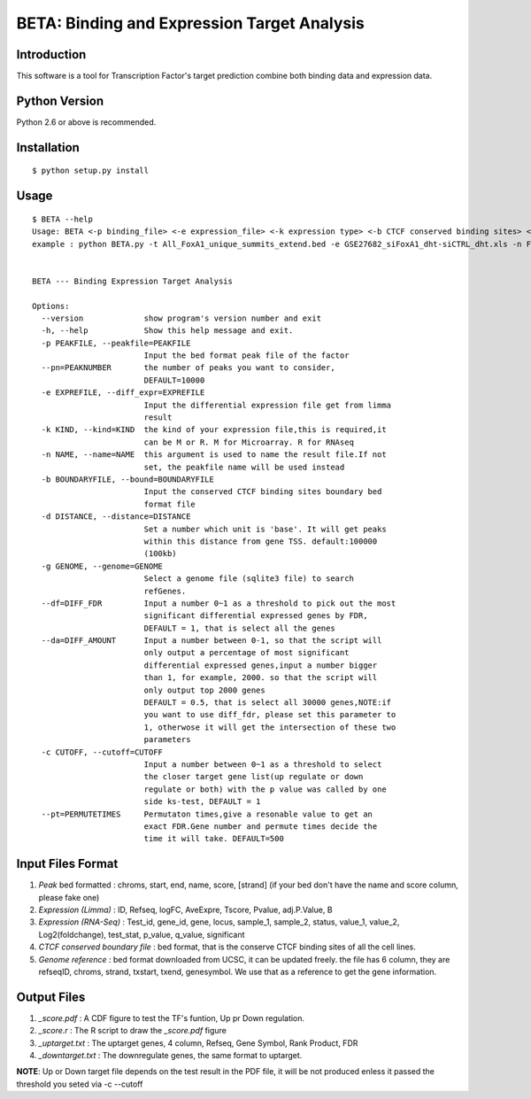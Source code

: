 ==============================================
 BETA: Binding and Expression Target Analysis
==============================================


Introduction
============

This software is a tool for Transcription Factor's target prediction combine both binding data and expression data.


    
Python Version
==============

Python 2.6 or above is recommended.

Installation
============

::

    $ python setup.py install
    
Usage
=====

::

    $ BETA --help
    Usage: BETA <-p binding_file> <-e expression_file> <-k expression type> <-b CTCF conserved binding sites> <-g genome> <-p path of BGSA> [options]
    example : python BETA.py -t All_FoxA1_unique_summits_extend.bed -e GSE27682_siFoxA1_dht-siCTRL_dht.xls -n Foxa1 -g /mnt/Storage/data/RefGene/hg19.refGene -p ./BGSA.py
    
    
    BETA --- Binding Expression Target Analysis
    
    Options:
      --version             show program's version number and exit
      -h, --help            Show this help message and exit.
      -p PEAKFILE, --peakfile=PEAKFILE
                            Input the bed format peak file of the factor
      --pn=PEAKNUMBER       the number of peaks you want to consider,
                            DEFAULT=10000
      -e EXPREFILE, --diff_expr=EXPREFILE
                            Input the differential expression file get from limma
                            result
      -k KIND, --kind=KIND  the kind of your expression file,this is required,it
                            can be M or R. M for Microarray. R for RNAseq
      -n NAME, --name=NAME  this argument is used to name the result file.If not
                            set, the peakfile name will be used instead
      -b BOUNDARYFILE, --bound=BOUNDARYFILE
                            Input the conserved CTCF binding sites boundary bed
                            format file
      -d DISTANCE, --distance=DISTANCE
                            Set a number which unit is 'base'. It will get peaks
                            within this distance from gene TSS. default:100000
                            (100kb)
      -g GENOME, --genome=GENOME
                            Select a genome file (sqlite3 file) to search
                            refGenes.
      --df=DIFF_FDR         Input a number 0~1 as a threshold to pick out the most
                            significant differential expressed genes by FDR,
                            DEFAULT = 1, that is select all the genes
      --da=DIFF_AMOUNT      Input a number between 0-1, so that the script will
                            only output a percentage of most significant
                            differential expressed genes,input a number bigger
                            than 1, for example, 2000. so that the script will
                            only output top 2000 genes
                            DEFAULT = 0.5, that is select all 30000 genes,NOTE:if
                            you want to use diff_fdr, please set this parameter to
                            1, otherwose it will get the intersection of these two
                            parameters
      -c CUTOFF, --cutoff=CUTOFF
                            Input a number between 0~1 as a threshold to select
                            the closer target gene list(up regulate or down
                            regulate or both) with the p value was called by one
                            side ks-test, DEFAULT = 1
      --pt=PERMUTETIMES     Permutaton times,give a resonable value to get an
                            exact FDR.Gene number and permute times decide the
                            time it will take. DEFAULT=500


Input Files Format
==================

1. `Peak` bed formatted : chroms, start, end, name, score, [strand]
   (if your bed don't have the name and score column, please fake one)

2. `Expression (Limma)` : ID, Refseq, logFC, AveExpre, Tscore, Pvalue, adj.P.Value, B

3. `Expression (RNA-Seq)` : Test_id, gene_id, gene, locus, sample_1, sample_2, status, value_1, value_2, Log2(foldchange), test_stat, p_value, q_value, significant

4. `CTCF conserved boundary file` : bed format, that is the conserve CTCF binding sites of all the cell lines.

5. `Genome reference` : bed format downloaded from UCSC, it can be updated freely. the file has 6 column, they are refseqID, chroms, strand, txstart, txend, genesymbol. We use that as a reference to get the gene information.
    
Output Files
============


1. `_score.pdf` : A CDF figure to test the TF's funtion, Up pr Down regulation.
2. `_score.r` : The R script to draw the `_score.pdf` figure
3. `_uptarget.txt` : The uptarget genes, 4 column, Refseq, Gene Symbol, Rank Product, FDR
4. `_downtarget.txt` : The downregulate genes, the same format to uptarget.
    
**NOTE**: Up or Down target file depends on the test result in the PDF file, it will be not produced enless it passed the threshold you seted via -c --cutoff
    

    
